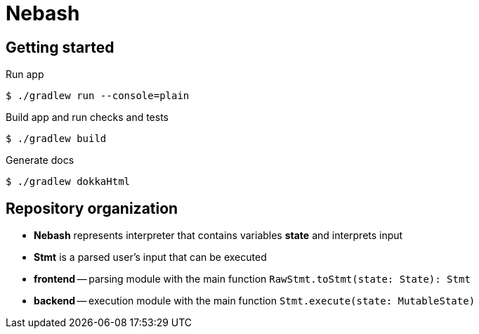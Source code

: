 = Nebash

== Getting started

.Run app
[source,bash]
----
$ ./gradlew run --console=plain
----

.Build app and run checks and tests
[source,bash]
----
$ ./gradlew build
----

.Generate docs
[source,bash]
----
$ ./gradlew dokkaHtml
----

== Repository organization

* *Nebash* represents interpreter that contains variables *state* and interprets input
* *Stmt* is a parsed user's input that can be executed
* *frontend* -- parsing module with the main function `RawStmt.toStmt(state: State): Stmt`
* *backend* -- execution module with the main function `Stmt.execute(state: MutableState)`
